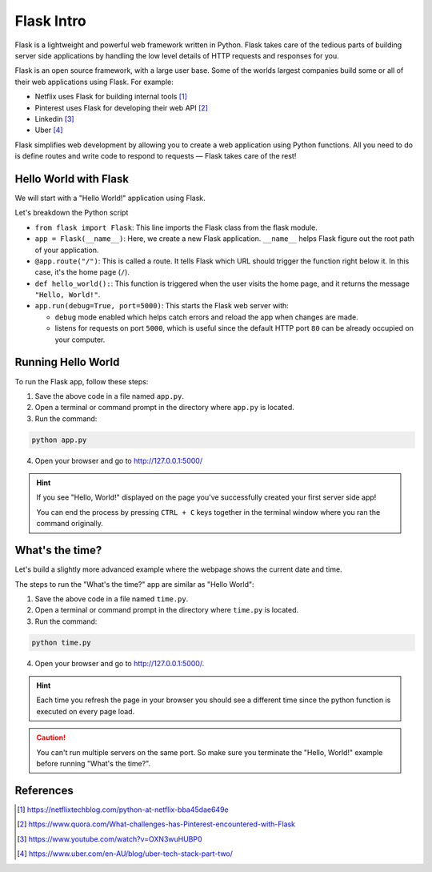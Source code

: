 Flask Intro
===========

Flask is a lightweight and powerful web framework written in Python. Flask
takes care of the tedious parts of building server side applications by
handling the low level details of HTTP requests and responses for you.

Flask is an open source framework, with a large user base. Some of the worlds
largest companies build some or all of their web applications using Flask. For
example:

- Netflix uses Flask for building internal tools [1]_
- Pinterest uses Flask for developing their web API [2]_
- Linkedin [3]_
- Uber [4]_

Flask simplifies web development by allowing you to create a web application
using Python functions. All you need to do is define routes and write code to
respond to requests — Flask takes care of the rest!

Hello World with Flask
----------------------

We will start with a "Hello World!" application using Flask.

.. code-block:: python
    :caption: ``app.py``

    from flask import Flask

    app = Flask(__name__)  # Create a Flask application


    @app.route("/")  # Define the route for the home page
    def hello_world():
        return "Hello, World!"  # Return "Hello, World!" as a response


    app.run(debug=True, port=5000)  # Run the app

Let's breakdown the Python script

- ``from flask import Flask``: This line imports the Flask class from the flask
  module.
- ``app = Flask(__name__)``: Here, we create a new Flask application.
  ``__name__`` helps Flask figure out the root path of your application.
- ``@app.route("/")``: This is called a route. It tells Flask which URL should
  trigger the function right below it. In this case, it's the home page
  (``/``).
- ``def hello_world():``: This function is triggered when the user visits the
  home page, and it returns the message ``"Hello, World!"``.
- ``app.run(debug=True, port=5000)``: This starts the Flask web server with:

  - ``debug`` mode enabled which helps catch errors and reload the app when
    changes are made.
  - listens for requests on port ``5000``, which is useful since the default
    HTTP port ``80`` can be already occupied on your computer.

Running Hello World
-------------------

To run the Flask app, follow these steps:

1. Save the above code in a file named ``app.py``.
2. Open a terminal or command prompt in the directory where ``app.py`` is
   located.
3. Run the command:

.. code-block:: sh

    python app.py

4. Open your browser and go to http://127.0.0.1:5000/

.. hint::

    If you see "Hello, World!" displayed on the page you've successfully
    created your first server side app!

    You can end the process by pressing ``CTRL + C`` keys together in the
    terminal window where you ran the command originally.

What's the time?
----------------

Let's build a slightly more advanced example where the webpage shows the
current date and time.

.. code-block::
    :caption: ``time.py``

    from flask import Flask
    import datetime

    app = Flask(__name__)

    @app.route("/")  # Define the route for the home page
    def show_date_random_word():
         # Get current date and time
        current_time = datetime.datetime.now().strftime('%Y-%m-%d %H:%M:%S')
        html = '''
        <!DOCTYPE html>
        <html>
        <body>
            <h1>Welcome!</h1>
            <p>Current Date and Time: {current_time}</p>
        </body>
        </html>
        ''.format(current_time)
        return html  # Return the HTML

    app.run(debug=True, port=5000)

The steps to run the "What's the time?" app are similar as "Hello World":

1. Save the above code in a file named ``time.py``.
2. Open a terminal or command prompt in the directory where ``time.py`` is
   located.
3. Run the command:

.. code-block:: sh

    python time.py

4. Open your browser and go to http://127.0.0.1:5000/.

.. hint::

    Each time you refresh the page in your browser you should see a different
    time since the python function is executed on every page load.

.. caution::

    You can't run multiple servers on the same port. So make sure you terminate
    the "Hello, World!" example before running "What's the time?".

References
----------

.. [1] https://netflixtechblog.com/python-at-netflix-bba45dae649e

.. [2]
    https://www.quora.com/What-challenges-has-Pinterest-encountered-with-Flask

.. [3] https://www.youtube.com/watch?v=OXN3wuHUBP0

.. [4] https://www.uber.com/en-AU/blog/uber-tech-stack-part-two/
